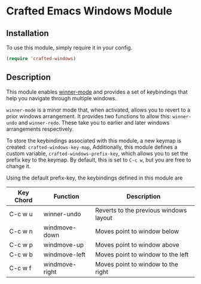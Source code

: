* Crafted Emacs Windows Module

** Installation

To use this module, simply require it in your config.

#+begin_src emacs-lisp
(require 'crafted-windows)
#+end_src

** Description

This module enables [[https://www.gnu.org/software/emacs/manual/html_node/emacs/Window-Convenience.html][winner-mode]] and provides a set of keybindings that help you navigate through multiple windows.

=winner-mode= is a minor mode that, when activated, allows you to revert to a prior windows arrangement. It provides two functions to allow this: =winner-undo= and =winner-redo=. These take you to earlier and later windows arrangements respectively. 

To store the keybindings associated with this module, a new keymap is created: =crafted-windows-key-map=, Additionally, this module defines a custom variable, =crafted-windows-prefix-key=, which allows you to set the prefix key to the keymap. By default, this is set to =C-c w=, but you are free to change it.

Using the default prefix-key, the keybindings defined in this module are

| Key Chord | Function       | Description                            |
|-----------+----------------+----------------------------------------|
| C-c w u   | winner-undo    | Reverts to the previous windows layout |
| C-c w n   | windmove-down  | Moves point to window below            |
| C-c w p   | windmove-up    | Moves point to window above            |
| C-c w b   | windmove-left  | Moves point to window to the left      |
| C-c w f   | windmove-right | Moves point to window to the right     |
